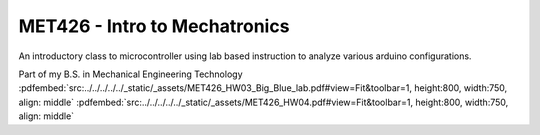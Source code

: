 ==============================
MET426 - Intro to Mechatronics
==============================

An introductory class to microcontroller using lab based instruction to analyze various arduino configurations.

Part of my B.S. in Mechanical Engineering Technology 
:pdfembed:`src:../../../../../_static/_assets/MET426_HW03_Big_Blue_lab.pdf#view=Fit&toolbar=1, height:800, width:750, align: middle`
:pdfembed:`src:../../../../../_static/_assets/MET426_HW04.pdf#view=Fit&toolbar=1, height:800, width:750, align: middle`